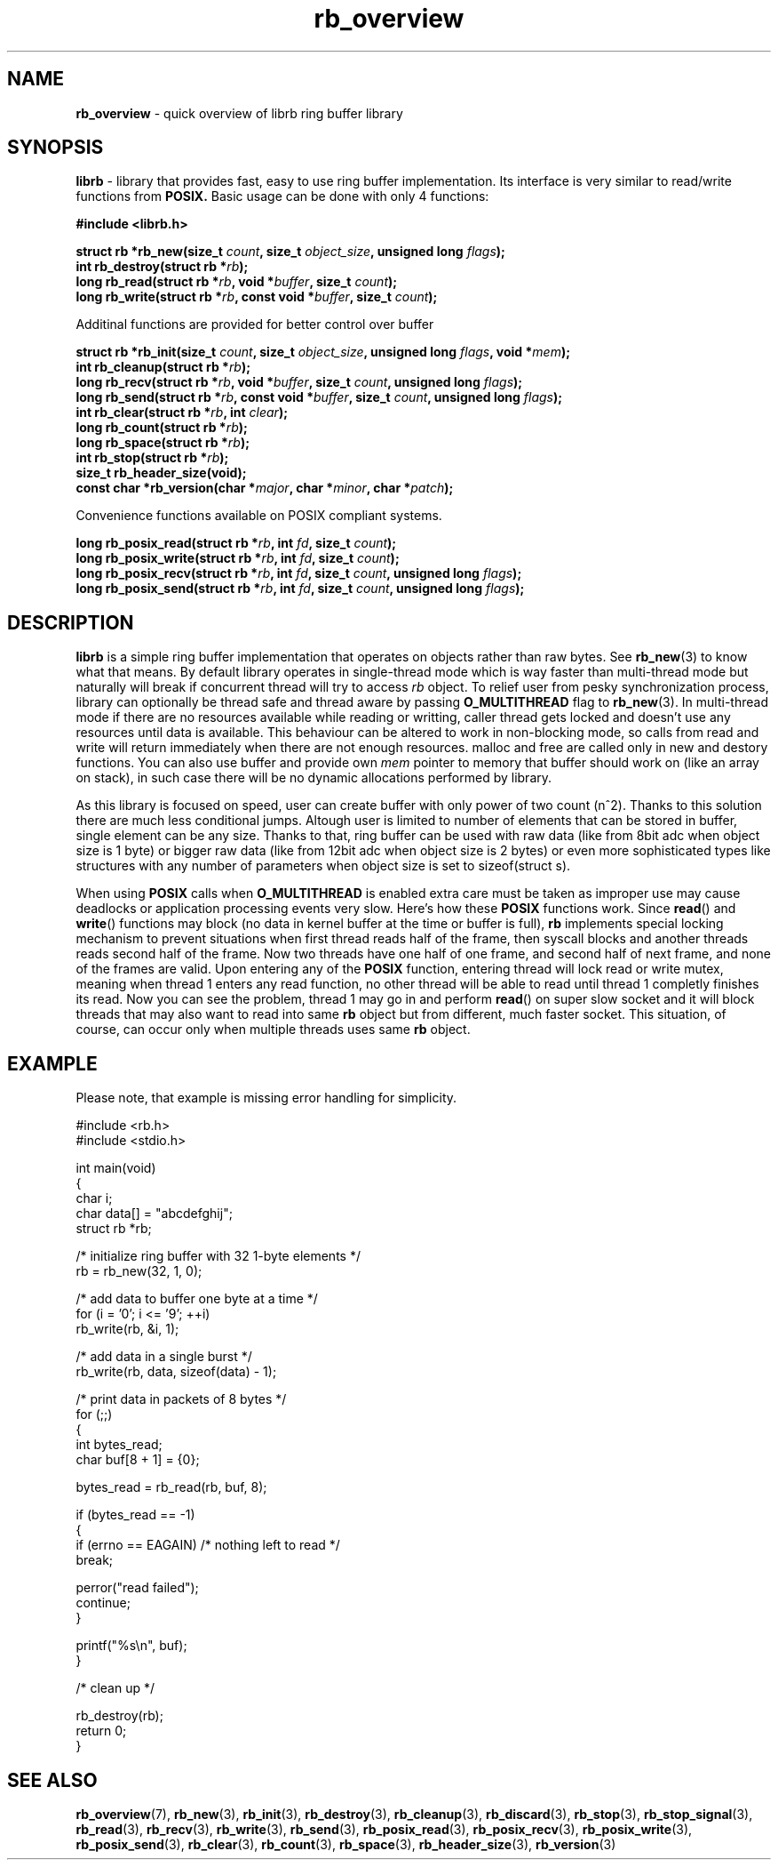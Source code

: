 .TH "rb_overview" "7" " 9 February 2018 (v1.0.0)" "bofc.pl"
.SH NAME
.PP
.B rb_overview
\- quick overview of librb ring buffer library
.SH SYNOPSIS
.PP
.B librb
- library that provides fast, easy to use ring buffer implementation.
Its interface is very similar to read/write functions from
.B POSIX.
Basic usage can be done with only 4 functions:
.PP
.B #include <librb.h>
.PP
.BI "struct rb *rb_new(size_t " count ", size_t " object_size ", \
unsigned long " flags ");"
.br
.BI "int rb_destroy(struct rb *" rb ");"
.br
.BI "long rb_read(struct rb *" rb ", void *" buffer ", size_t " count ");"
.br
.BI "long rb_write(struct rb *" rb ", const void *" buffer ", \
size_t " count ");"
.PP
Additinal functions are provided for better control over buffer
.PP
.BI "struct rb *rb_init(size_t " count ", size_t " object_size ", \
unsigned long " flags ", void *" mem ");"
.br
.BI "int rb_cleanup(struct rb *" rb ");"
.br
.BI "long rb_recv(struct rb *" rb ", void *" buffer ", size_t " count ", \
unsigned long " flags ");"
.br
.BI "long rb_send(struct rb *" rb ", const void *" buffer ", \
size_t " count ", unsigned long " flags ");"
.br
.BI "int rb_clear(struct rb *" rb ", int " clear ");"
.br
.BI "long rb_count(struct rb *" rb ");"
.br
.BI "long rb_space(struct rb *" rb ");"
.br
.BI "int rb_stop(struct rb *" rb ");"
.br
.B size_t rb_header_size(void);
.br
.BI "const char *rb_version(char *" major ", char *" minor ", char *" patch ");"
.PP
Convenience functions available on POSIX compliant systems.
.PP
.BI "long rb_posix_read(struct rb *" rb ", int " fd ", size_t " count ");"
.br
.BI "long rb_posix_write(struct rb *" rb ", int " fd ", size_t " count ");"
.br
.BI "long rb_posix_recv(struct rb *" rb ", int " fd ", size_t " count ", \
unsigned long " flags ");"
.br
.BI "long rb_posix_send(struct rb *" rb ", int " fd ", \
size_t " count ", unsigned long " flags ");"
.SH DESCRIPTION
.PP
.B librb
is a simple ring buffer implementation that operates on objects rather than
raw bytes.
See
.BR rb_new (3)
to know what that means.
By default library operates in single-thread mode which is way faster than
multi-thread mode but naturally will break if concurrent thread will try to
access
.I rb
object.
To relief user from pesky synchronization process, library can optionally be
thread safe and thread aware by passing
.B O_MULTITHREAD
flag to
.BR rb_new (3).
In multi-thread mode if there are no resources available while reading or
writting, caller thread gets locked and doesn't use any resources until data is
available.
This behaviour can be altered to work in non-blocking mode, so calls from
read and write will return immediately when there are not enough resources.
malloc and free are called only in new and destory functions.
You can also use buffer and provide own
.I mem
pointer to memory that buffer should work on (like an array on stack), in such
case there will be no dynamic allocations performed by library.
.PP
As this library is focused on speed, user can create buffer with only power of
two count (n^2).
Thanks to this solution there are much less conditional jumps.
Altough user is limited to number of elements that can be stored in buffer,
single element can be any size.
Thanks to that, ring buffer can be used with raw data (like from 8bit adc when
object size is 1 byte) or bigger raw data (like from 12bit adc when object size
is 2 bytes) or even more sophisticated types like structures with any number of
parameters when object size is set to sizeof(struct s).
.PP
When using
.B POSIX
calls when
.B O_MULTITHREAD
is enabled extra care must be taken as improper use may cause deadlocks or
application processing events very slow.
Here's how these
.B POSIX
functions work.
Since
.BR read ()
and
.BR write ()
functions may block (no data in kernel buffer at the time or buffer is full),
.B rb
implements special locking mechanism to prevent situations when first thread
reads half of the frame, then syscall blocks and another threads reads second
half of the frame.
Now two threads have one half of one frame, and second half of next frame, and
none of the frames are valid.
Upon entering any of the
.B POSIX
function, entering thread will lock read or write mutex, meaning when thread 1
enters any read function, no other thread will be able to read until thread 1
completly finishes its read.
Now you can see the problem, thread 1 may go in and perform
.BR read ()
on super slow socket and it will block threads that may also want to read into
same
.B rb
object but from different, much faster socket.
This situation, of course, can occur only when multiple threads uses same
.B rb
object.
.SH EXAMPLE
.PP
Please note, that example is missing error handling for simplicity.
.EX
.PP
    #include <rb.h>
    #include <stdio.h>

    int main(void)
    {
        char i;
        char data[] = "abcdefghij";
        struct rb *rb;

        /* initialize ring buffer with 32 1-byte elements */
        rb = rb_new(32, 1, 0);

        /* add data to buffer one byte at a time */
        for (i = '0'; i <= '9'; ++i)
            rb_write(rb, &i, 1);

        /* add data in a single burst */
        rb_write(rb, data, sizeof(data) - 1);

        /* print data in packets of 8 bytes */
        for (;;)
        {
            int bytes_read;
            char buf[8 + 1] = {0};

            bytes_read = rb_read(rb, buf, 8);

            if (bytes_read == -1)
            {
                if (errno == EAGAIN) /* nothing left to read */
                    break;

                perror("read failed");
                continue;
            }

            printf("%s\\n", buf);
        }

        /* clean up */

        rb_destroy(rb);
        return 0;
    }
.EE
.SH SEE ALSO
.PP
.BR rb_overview (7),
.BR rb_new (3),
.BR rb_init (3),
.BR rb_destroy (3),
.BR rb_cleanup (3),
.BR rb_discard (3),
.BR rb_stop (3),
.BR rb_stop_signal (3),
.BR rb_read (3),
.BR rb_recv (3),
.BR rb_write (3),
.BR rb_send (3),
.BR rb_posix_read (3),
.BR rb_posix_recv (3),
.BR rb_posix_write (3),
.BR rb_posix_send (3),
.BR rb_clear (3),
.BR rb_count (3),
.BR rb_space (3),
.BR rb_header_size (3),
.BR rb_version (3)
